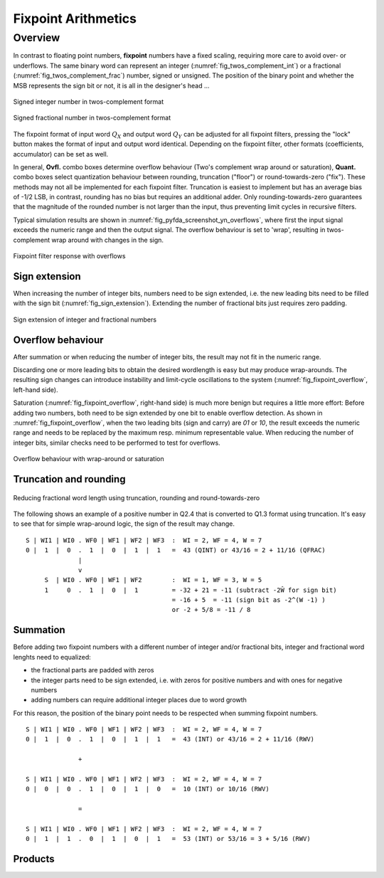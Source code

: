 .. _man_fixpoint_arithmetics:

####################
Fixpoint Arithmetics
####################

Overview
---------

In contrast to floating point numbers, **fixpoint** numbers have a fixed scaling,
requiring more care to avoid over- or underflows. The same binary word can
represent an integer (:numref:`fig_twos_complement_int`) or a fractional
(:numref:`fig_twos_complement_frac`) number, signed or unsigned. The position of the
binary point and whether the MSB represents the sign bit or not, it is all in the
designer's head ...

.. _fig_twos_complement_int:

.. figure:: ../img/manual/twos_complement_int.png
   :alt: Integer number in twos-complement format
   :width: 50%
   :align: center

   Signed integer number in twos-complement format

.. _fig_twos_complement_frac:

.. figure:: ../img/manual/twos_complement_frac.png
   :alt: Fractional number in twos-complement format
   :width: 60%
   :align: center

   Signed fractional number in twos-complement format

The fixpoint format of input word :math:`Q_X` and output word
:math:`Q_Y` can be adjusted for all fixpoint filters, pressing the "lock" button
makes the format of input and output word identical. Depending on the fixpoint
filter, other formats (coefficients, accumulator) can be set as well.

In general, **Ovfl.** combo boxes determine overflow behaviour (Two's complement
wrap around or saturation), **Quant.** combo boxes select quantization behaviour
between rounding, truncation ("floor") or round-towards-zero ("fix"). These methods
may not all be implemented for each fixpoint filter. Truncation is easiest to
implement but has an average bias of -1/2 LSB, in contrast, rounding has no bias
but requires an additional adder. Only rounding-towards-zero guarantees that the
magnitude of the rounded number is not larger than the input, thus preventing
limit cycles in recursive filters.

Typical simulation results are shown in :numref:`fig_pyfda_screenshot_yn_overflows`,
where first the input signal exceeds the numeric range and then the output signal.
The overflow behaviour is set to 'wrap', resulting in twos-complement wrap around
with changes in the sign.

.. _fig_pyfda_screenshot_yn_overflows:

.. figure:: ../screenshots/pyfda_screenshot_fix_yn_t.png
   :alt: Screenshot of fixpoint simulation results (time domain)
   :width: 80%
   :align: center

   Fixpoint filter response with overflows

Sign extension
***************

When increasing the number of integer bits, numbers need to be sign extended,
i.e. the new leading bits need to be filled with the sign bit
(:numref:`fig_sign_extension`). Extending the
number of fractional bits just requires zero padding.

.. _fig_sign_extension:

.. figure:: ../img/manual/sign_extension.png
   :alt: Sign extension of integer and fractional numbers
   :width: 40%
   :align: center

   Sign extension of integer and fractional numbers

Overflow behaviour
*******************

After summation or when reducing the number of integer bits, the result may
not fit in the numeric range.

Discarding one or more leading bits to obtain the desired wordlength is easy but may produce
wrap-arounds. The resulting sign changes can introduce instability and limit-cycle
oscillations to the system (:numref:`fig_fixpoint_overflow`, left-hand side).

Saturation (:numref:`fig_fixpoint_overflow`, right-hand side) is much more benign
but requires a little more effort: Before adding two numbers,
both need to be sign extended by one bit to enable overflow detection. As shown in
:numref:`fig_fixpoint_overflow`, when the two leading bits (sign and carry) are `01`
or `10`, the result exceeds the numeric range and needs to be replaced by the maximum
resp. minimum representable value. When reducing the number of integer bits, similar
checks need to be performed to test for overflows.


.. _fig_fixpoint_overflow:

.. figure:: ../img/manual/fixpoint_overflow.png
   :alt: Overflow behaviour for wrap-around and saturation
   :width: 60%
   :align: center

   Overflow behaviour with wrap-around or saturation


Truncation and rounding
**************************

.. _fig_requant_reduce_fractional:

.. figure:: ../img/manual/requant_reduce_fractional.png
   :alt: Requantizing fixpoint number
   :width: 80%
   :align: center

   Reducing fractional word length using truncation, rounding and round-towards-zero

The following shows an example of a positive number in Q2.4 that is converted to Q1.3
format using truncation. It's easy to see that for simple wrap-around
logic, the sign of the result may change.

::

  S | WI1 | WI0 . WF0 | WF1 | WF2 | WF3  :  WI = 2, WF = 4, W = 7
  0 |  1  |  0  .  1  |  0  |  1  |  1   =  43 (QINT) or 43/16 = 2 + 11/16 (QFRAC)
                |
                v
       S  | WI0 . WF0 | WF1 | WF2        :  WI = 1, WF = 3, W = 5
       1     0  .  1  |  0  |  1         = -32 + 21 = -11 (subtract -2Ŵ for sign bit)
                                         = -16 + 5  = -11 (sign bit as -2^(W -1) )
                                         or -2 + 5/8 = -11 / 8


Summation
*********

Before adding two fixpoint numbers with a different number of integer and/or
fractional bits, integer and fractional word lenghts need to equalized:

- the fractional parts are padded with zeros
- the integer parts need to be sign extended, i.e. with zeros for positive
  numbers and with ones for negative numbers
- adding numbers can require additional integer places due to word growth

For this reason, the position of the binary point needs to be respected when
summing fixpoint numbers.

::

  S | WI1 | WI0 . WF0 | WF1 | WF2 | WF3  :  WI = 2, WF = 4, W = 7
  0 |  1  |  0  .  1  |  0  |  1  |  1   =  43 (INT) or 43/16 = 2 + 11/16 (RWV)

                +

  S | WI1 | WI0 . WF0 | WF1 | WF2 | WF3  :  WI = 2, WF = 4, W = 7
  0 |  0  |  0  .  1  |  0  |  1  |  0   =  10 (INT) or 10/16 (RWV)

                =

  S | WI1 | WI0 . WF0 | WF1 | WF2 | WF3  :  WI = 2, WF = 4, W = 7
  0 |  1  |  1  .  0  |  1  |  0  |  1   =  53 (INT) or 53/16 = 3 + 5/16 (RWV)

Products
*********